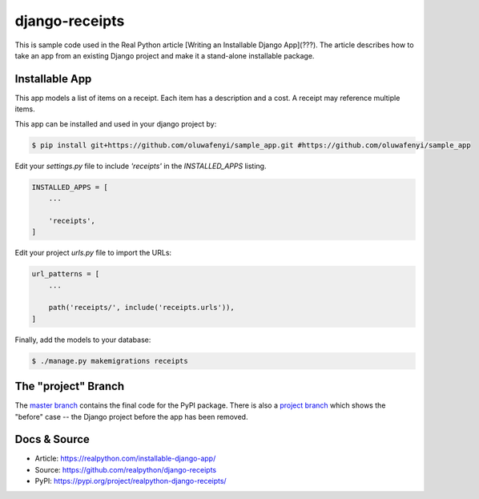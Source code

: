 django-receipts
===============

This is sample code used in the Real Python article [Writing an Installable Django App](???). The article describes how to take an app from an existing Django project and make it a stand-alone installable package.

Installable App
---------------

This app models a list of items on a receipt. Each item has a description and a cost. A receipt may reference multiple items.

This app can be installed and used in your django project by:

.. code-block:: bash

    $ pip install git+https://github.com/oluwafenyi/sample_app.git #https://github.com/oluwafenyi/sample_app


Edit your `settings.py` file to include `'receipts'` in the `INSTALLED_APPS`
listing.

.. code-block:: python

    INSTALLED_APPS = [
        ...

        'receipts',
    ]


Edit your project `urls.py` file to import the URLs:


.. code-block:: python

    url_patterns = [
        ...

        path('receipts/', include('receipts.urls')),
    ]


Finally, add the models to your database:


.. code-block:: bash

    $ ./manage.py makemigrations receipts


The "project" Branch
--------------------

The `master branch <https://github.com/realpython/django-receipts/tree/master>`_ contains the final code for the PyPI package. There is also a `project branch <https://github.com/realpython/django-receipts/tree/project>`_ which shows the "before" case -- the Django project before the app has been removed.


Docs & Source
-------------

* Article: https://realpython.com/installable-django-app/
* Source: https://github.com/realpython/django-receipts
* PyPI: https://pypi.org/project/realpython-django-receipts/
